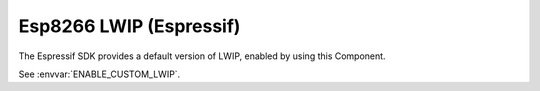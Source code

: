 Esp8266 LWIP (Espressif)
========================

The Espressif SDK provides a default version of LWIP, enabled by using this Component.

See :envvar:`ENABLE_CUSTOM_LWIP`.
